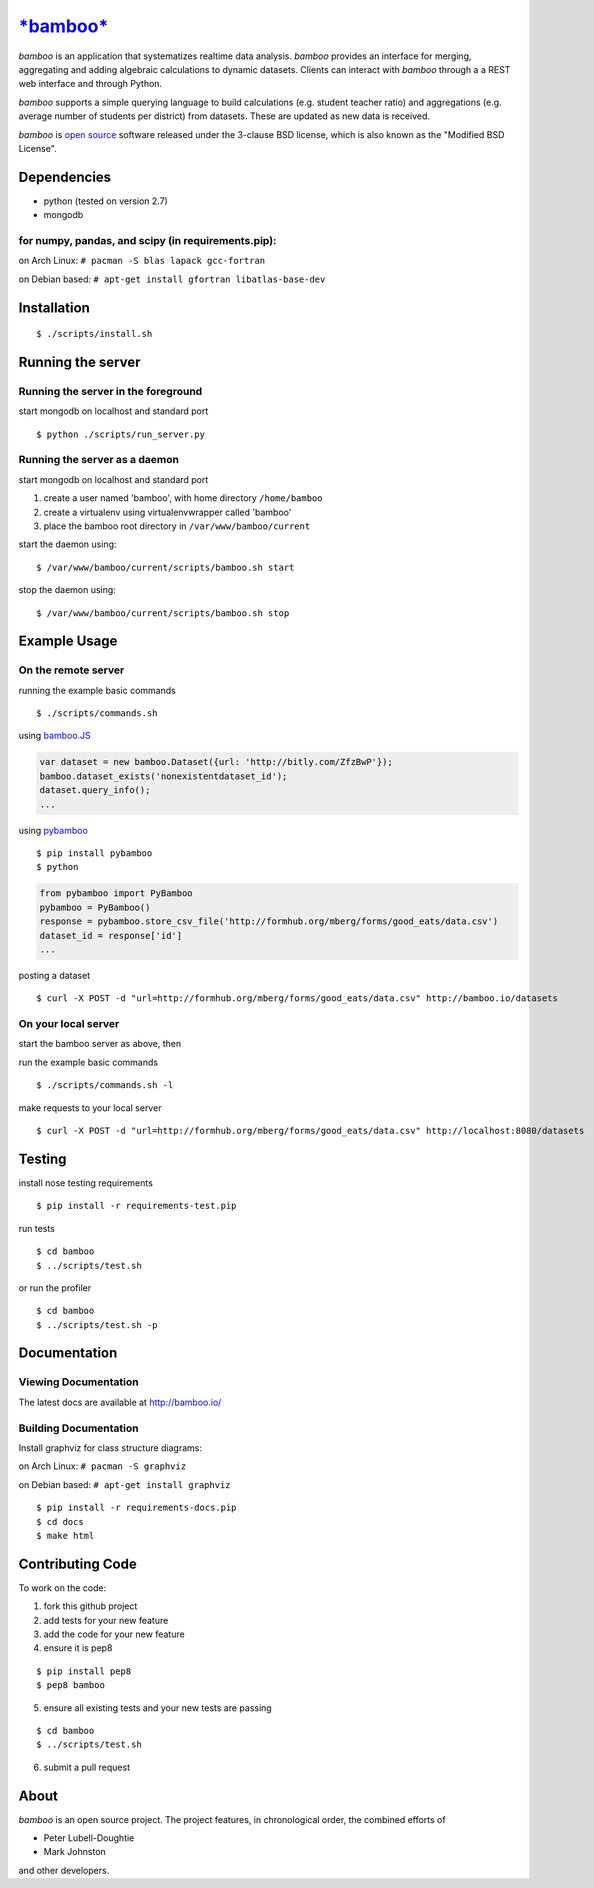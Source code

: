 `*bamboo* <http://bamboo.io>`_
======

.. image:: https://secure.travis-ci.org/modilabs/bamboo.png?branch=master
  :target: http://travis-ci.org/modilabs/bamboo

*bamboo* is an application that systematizes realtime data analysis. *bamboo*
provides an interface for merging, aggregating and adding algebraic
calculations to dynamic datasets.  Clients can interact with *bamboo* through a
a REST web interface and through Python.

*bamboo* supports a simple querying language to build calculations
(e.g. student teacher ratio) and aggregations (e.g. average number of students
per district) from datasets. These are updated as new data is received.

*bamboo* is `open source <https://github.com/modilabs/bamboo>`_ software released
under the 3-clause BSD license, which is also known as the "Modified BSD
License".

Dependencies
------------

* python (tested on version 2.7)
* mongodb

for numpy, pandas, and scipy (in requirements.pip):
^^^^^^^^^^^^^^^^^^^^^^^^^^^^^^^^^^^^^^^^^^^^^^^^^^^^^^^^^^^^

on Arch Linux: ``# pacman -S blas lapack gcc-fortran``

on Debian based: ``# apt-get install gfortran libatlas-base-dev``

Installation
------------

::

  $ ./scripts/install.sh

Running the server
------------------

Running the server in the foreground
^^^^^^^^^^^^^^^^^^^^^^^^^^^^^^^^^^^^

start mongodb on localhost and standard port

::

  $ python ./scripts/run_server.py

Running the server as a daemon
^^^^^^^^^^^^^^^^^^^^^^^^^^^^^^

start mongodb on localhost and standard port

1. create a user named 'bamboo', with home directory ``/home/bamboo``
2. create a virtualenv using virtualenvwrapper called 'bamboo'
3. place the bamboo root directory in ``/var/www/bamboo/current``

start the daemon using:

::

  $ /var/www/bamboo/current/scripts/bamboo.sh start

stop the daemon using:

::

  $ /var/www/bamboo/current/scripts/bamboo.sh stop

Example Usage
-------------

On the remote server
^^^^^^^^^^^^^^^^^^^^

running the example basic commands

::

  $ ./scripts/commands.sh

using `bamboo.JS <http://modilabs.github.com/bamboo_js/>`_

.. code-block:: javascript

  var dataset = new bamboo.Dataset({url: 'http://bitly.com/ZfzBwP'});
  bamboo.dataset_exists('nonexistentdataset_id');
  dataset.query_info();
  ...


using `pybamboo <https://github.com/modilabs/pybamboo>`_

::

  $ pip install pybamboo
  $ python

.. code-block:: python

  from pybamboo import PyBamboo
  pybamboo = PyBamboo()
  response = pybamboo.store_csv_file('http://formhub.org/mberg/forms/good_eats/data.csv')
  dataset_id = response['id']
  ...

posting a dataset

::

  $ curl -X POST -d "url=http://formhub.org/mberg/forms/good_eats/data.csv" http://bamboo.io/datasets

On your local server
^^^^^^^^^^^^^^^^^^^

start the bamboo server as above, then

run the example basic commands

::

  $ ./scripts/commands.sh -l

make requests to your local server

::

  $ curl -X POST -d "url=http://formhub.org/mberg/forms/good_eats/data.csv" http://localhost:8080/datasets

Testing
-------

install nose testing requirements

::

  $ pip install -r requirements-test.pip

run tests

::

  $ cd bamboo
  $ ../scripts/test.sh

or run the profiler

::

  $ cd bamboo
  $ ../scripts/test.sh -p

Documentation
-------------

Viewing Documentation
^^^^^^^^^^^^^^^^^^^^^

The latest docs are available at http://bamboo.io/
    
Building Documentation
^^^^^^^^^^^^^^^^^^^^^^

Install graphviz for class structure diagrams:

on Arch Linux: ``# pacman -S graphviz``

on Debian based: ``# apt-get install graphviz``

::

  $ pip install -r requirements-docs.pip
  $ cd docs
  $ make html

Contributing Code
-----------------

To work on the code:

1. fork this github project
2. add tests for your new feature
3. add the code for your new feature
4. ensure it is pep8

::

  $ pip install pep8
  $ pep8 bamboo

5. ensure all existing tests and your new tests are passing

::

  $ cd bamboo
  $ ../scripts/test.sh

6. submit a pull request

About
-----

*bamboo* is an open source project. The project features, in chronological order,
the combined efforts of

* Peter Lubell-Doughtie
* Mark Johnston

and other developers.
